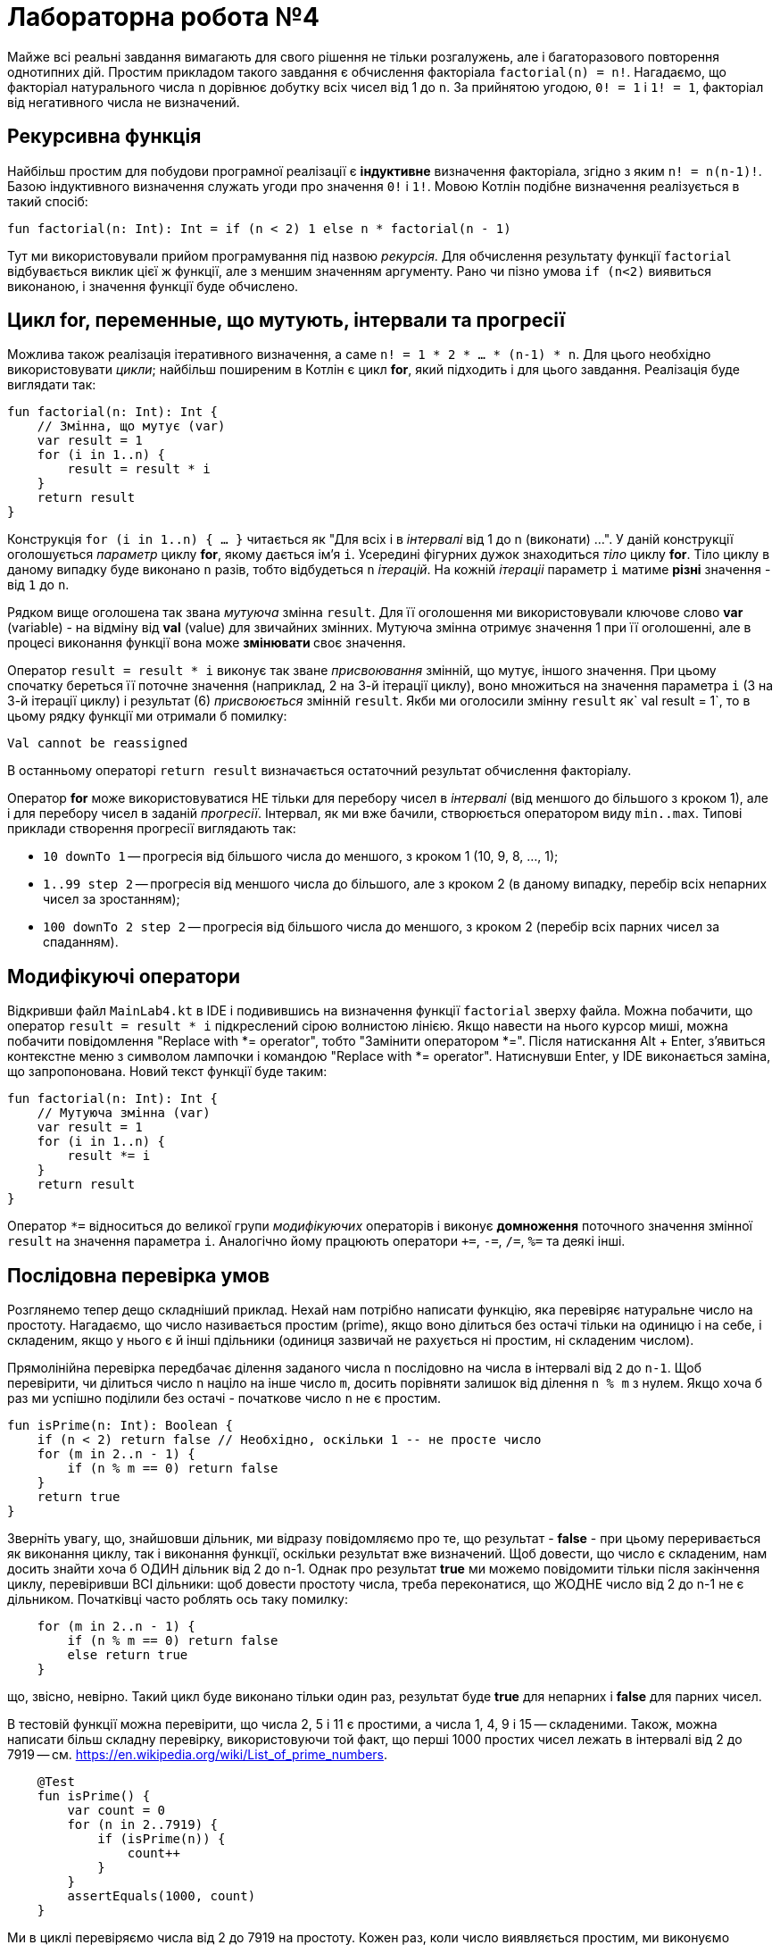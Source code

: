 = Лабораторна робота №4

Майже всі реальні завдання вимагають для свого рішення не тільки розгалужень,
але і багаторазового повторення однотипних дій.
Простим прикладом такого завдання є обчислення факторіала `factorial(n) = n!`.
Нагадаємо, що факторіал натурального числа `n` дорівнює добутку всіх чисел від 1 до `n`.
За прийнятою угодою, `0! = 1` і `1! = 1`, факторіал від негативного числа не визначений.

== Рекурсивна функція

Найбільш простим для побудови програмної реалізації є **індуктивне** визначення факторіала,
згідно з яким `n! = n(n-1)!`. Базою індуктивного визначення служать угоди про значення `0!` i `1!`.
Мовою Котлін подібне визначення реалізується в такий спосіб:

[source,kotlin]
----
fun factorial(n: Int): Int = if (n < 2) 1 else n * factorial(n - 1)
----

Тут ми використовували прийом програмування під назвою __рекурсія__.
Для обчислення результату функції `factorial` відбувається виклик цієї ж функції, але з меншим значенням аргументу.
Рано чи пізно умова `if (n<2)` виявиться виконаною, і значення функції буде обчислено.

== Цикл for, переменные, що мутують, інтервали та прогресії

Можлива також реалізація ітеративного визначення, а саме `n! = 1 * 2 * ... * (n-1) * n`.
Для цього необхідно використовувати __цикли__;
найбільш поширеним в Котлін є цикл **for**, який підходить і для цього завдання.
Реалізація буде виглядати так:

[source,kotlin]
----
fun factorial(n: Int): Int {
    // Змінна, що мутує (var)
    var result = 1
    for (i in 1..n) {
        result = result * i
    }
    return result
}
----

Конструкція `for (i in 1..n) { ... }` читається як "Для всіх i в __інтервалі__ від 1 до n (виконати) ...".
У даній конструкції оголошується __параметр__ циклу **for**, якому дається ім'я `i`.
Усередині фігурних дужок знаходиться __тіло__ циклу **for**.
Тіло циклу в даному випадку буде виконано `n` разів, тобто відбудеться `n` __ітерацій__.
На кожній __ітераціі__ параметр `i` матиме **різні** значення - від `1` до `n`.

Рядком вище оголошена так звана __мутуюча__ змінна `result`.
Для її оголошення ми використовували ключове слово **var** (variable) -
на відміну від **val** (value) для звичайних змінних.
Мутуюча змінна отримує значення 1 при її оголошенні,
але в процесі виконання функції вона може ** змінювати ** своє значення.

Оператор `result = result * i` виконує так зване __присвоювання__ змінній, що мутує, іншого значення.
При цьому спочатку береться її поточне значення (наприклад, 2 на 3-й ітерації циклу),
воно множиться на значення параметра `i` (3 на 3-й ітерації циклу)
і результат (6) __присвоюється__ змінній `result`.
Якби ми оголосили змінну `result` як` val result = 1`,
то в цьому рядку функції ми отримали б помилку:
```
Val cannot be reassigned
```

В останньому операторі `return result` визначається остаточний результат обчислення факторіалу.

Оператор **for** може використовуватися НЕ тільки для перебору чисел в __інтервалі__ (від меншого до більшого з кроком 1),
але і для перебору чисел в заданій __прогресії__.
Інтервал, як ми вже бачили, створюється оператором виду `min..max`.
Типові приклади створення прогресії виглядають так:

* `10 downTo 1` -- прогресія від більшого числа до меншого, з кроком 1 (10, 9, 8, ..., 1);
* `1..99 step 2` -- прогресія від меншого числа до більшого, але з кроком 2 (в даному випадку, перебір всіх непарних чисел за зростанням);
* `100 downTo 2 step 2` -- прогресія від більшого числа до меншого, з кроком 2 (перебір всіх парних чисел за спаданням).

== Модифікуючі оператори

Відкривши файл `MainLab4.kt` в IDE і подивившись на визначення функції `factorial` зверху файла.
Можна побачити, що оператор `result = result * i` підкреслений сірою волнистою лінією.
Якщо навести на нього курсор миші, можна побачити повідомлення "Replace with *= operator", тобто "Замінити оператором *=".
Після натискання Alt + Enter, з'явиться контекстне меню з символом лампочки і командою "Replace with *= operator".
Натиснувши Enter, у IDE виконається заміна, що запропонована. Новий текст функції буде таким:

[source,kotlin]
----
fun factorial(n: Int): Int {
    // Мутуюча змінна (var)
    var result = 1
    for (i in 1..n) {
        result *= i
    }
    return result
}
----

Оператор `*=` відноситься до великої групи __модифікуючих__ операторів і виконує **домноження**
поточного значення змінної `result` на значення параметра `i`.
Аналогічно йому працюють оператори `+=`, `-=`, `/=`, `%=` та деякі інші.

== Послідовна перевірка умов

Розглянемо тепер дещо складніший приклад.
Нехай нам потрібно написати функцію, яка перевіряє натуральне число на простоту.
Нагадаємо, що число називається простим (prime), якщо воно ділиться без остачі тільки на одиницю і на себе,
і складеним, якщо у нього є й інші пдільники (одиниця зазвичай не рахується ні простим, ні складеним числом).

Прямолінійна перевірка передбачає ділення заданого числа `n` послідовно на числа в інтервалі від `2` до `n-1`.
Щоб перевірити, чи ділиться число `n` націло на інше число `m`,
досить порівняти залишок від ділення `n % m` з нулем.
Якщо хоча б раз ми успішно поділили без остачі - початкове число `n` не є простим.

[source,kotlin]
----
fun isPrime(n: Int): Boolean {
    if (n < 2) return false // Необхідно, оскільки 1 -- не просте число
    for (m in 2..n - 1) {
        if (n % m == 0) return false
    }
    return true
}
----

Зверніть увагу, що, знайшовши дільник, ми відразу повідомляємо про те, що результат - **false** -
при цьому переривається як виконання циклу, так і виконання функції, оскільки результат вже визначений.
Щоб довести, що число є складеним, нам досить знайти хоча б ОДИН дільник від 2 до n-1.
Однак про результат **true** ми можемо повідомити тільки після закінчення циклу, перевіривши ВСІ дільники:
щоб довести простоту числа, треба переконатися, що ЖОДНЕ число від 2 до n-1 не є дільником.
Початківці часто роблять ось таку помилку:

[source,kotlin]
----
    for (m in 2..n - 1) {
        if (n % m == 0) return false
        else return true
    }
----

що, звісно, невірно.
Такий цикл буде виконано тільки один раз, результат буде **true** для непарних і **false** для парних чисел.

В тестовій функції можна перевірити, що числа 2, 5 і 11 є простими, а числа 1, 4, 9 і 15 -- складеними.
Також, можна написати більш складну перевірку, використовуючи той факт,
що перші 1000 простих чисел лежать в інтервалі від 2 до 7919 -- см. https://en.wikipedia.org/wiki/List_of_prime_numbers.

[source,kotlin]
----
    @Test
    fun isPrime() {
        var count = 0
        for (n in 2..7919) {
            if (isPrime(n)) {
                count++
            }
        }
        assertEquals(1000, count)
    }
----

Ми в циклі перевіряємо числа від 2 до 7919 на простоту.
Кожен раз, коли число виявляється простим, ми виконуємо оператор `count++` -
скорочена форма запису `count = count + 1` або `count += 1`, так званий оператор __інкремента__
(Існує також оператор `--`, або оператор __декремента__).

Спробуємо тепер за допомогою `isPrime` дізнатися, скільки існує простих чисел, менших десяти мільйонів
(Для цього достатньо замінити в наведеному фрагменті коду 7919 на 10000000).
Якщо запустити таку функцію на виконання, воно займе досить багато часу.
Вся справа в тому, що наша функція `isPrime (n: Int)` виконує зайві перевірки.
Зокрема, досить перевірити ділимість числа `n` на всі числа в інтервалі від 2 до n / 2,
оскільки на великі числа `n` все одно ділитись не буде.
Більш того, досить обмежиться інтервалом від 2 до &radic;n -
якщо `n` і ділиться на деяке більше &radic;n число (наприклад, 50 ділиться на 10),
то воно буде ділиться і на деяке менше число (в даному випадку, 50 ділиться на 5 = 50/10).

[source,kotlin]
----
fun isPrime(n: Int): Boolean {
    if (n < 2) return false // Необхідно, оскільки 1 -- не просте число
    for (m in 2..sqrt(n.toDouble()).toInt()) {
        if (n % m == 0) return false
    }
    return true
}
----

Зверніть увагу, що перед обчисленням квадратного кореня ми були змушені скористатися
функцією `n.toDouble()` для отримання дійсного числа з цілого,
а після обчислення - функцією `.toInt()` для отримання цілого числа з дійсного.
Обидві ці вбудовані в Котлин функції мають незвичайну для початківців форму записи, яка читається як
"n перетворити до Double", "... перетворити до Int".
Замість того, щоб записати аргумент всередині круглих дужок `toDouble(n)`,
ми записуємо його перед ім'ям функції, відокремлюючи його від імені символом точки.
Подібний аргумент функції називається її __отримувачем__ (receiver),
в майбутньому така форма запису буде використовуватися неодноразово.

== Переривання та продовження циклу

При програмуванні циклів часто зустрічаються ситуації, коли необхідно перервати виконання циклу достроково,
або ж достроково перейти до початку його наступної ітерації.
Для цієї мети в Котліні використовуються оператори **break** і **continue**.

Продемонструємо їх на прикладі.
Досконалим числом називається таке натуральне число, що дорівнює сумі всіх своїх дільників, крім себе самого.
Зокрема, 6 = 1 + 2 + 3 і 28 = 1 + 2 + 4 + 7 + 14 - досконалі числа.
Напишемо функцію, що визначає, чи є задане число `n` досконалим.

[source,kotlin]
----
fun isPerfect(n: Int): Boolean {
    var sum = 1
    for (m in 2..n/2) {
        if (n % m == 0) {
            sum += m
            if (sum > n) break
        }
    }
    return sum == n
}
----

Ця функція перебирає всі можливі дільники числа `n` від 2 до n / 2
(Одиницю перебирати безглуздо, оскільки на неї ділиться будь-яке число -
тому мутуюча змінна `sum` спочатку дорівнює 1, а не 0).
Кожен знайдений дільник додається до суми.
Якщо в якийсь момент набрана сума виявилася більшою `n` - цикл можна перервати за допомогою **break**,
оскільки наступні подільники можуть тільки збільшити її ще більше.
Після переривання циклу виконується наступний за ним оператор, в даному випадку **return**.

Інший варіант запису тієї ж самої функції, який використовує оператор продовження **continue**:

[source,kotlin]
----
fun isPerfect(n: Int): Boolean {
    var sum = 1
    for (m in 2..n/2) {
        if (n % m > 0) continue
        sum += m
        if (sum > n) break
    }
    return sum == n
}
----

Тут замість того, щоб перевірити, що `n` ділиться на` m`, ми перевіряємо зворотну умову - що `n` НЕ ДІЛИТЬСЯ на` m`.
Якщо воно вірно, виконується оператор **continue**, при цьому залишок даної ітерації циклу пропускається,
відбувається збільшення значення `m` на 1 і перехід до наступної ітерації.
Обидві реалізації `isPerfect` рівнозначні, застосування тієї чи іншої з них - справа смаку.

== Цикли while і do..while

Іноді трапляється так, що необхідний цикл не зводиться до перебору якогось заздалегідь відомого набору елементів.
В цьому випадку в Котлін замість циклу **for** застосовуються цикли **while** або **do..while**.
Як приклад розглянемо таку задачу:
знайти число входжень цифри `m` (від 0 до 9) в десятковий запис невід'ємного числа `n`.
Наприклад, в число n = 5373393 цифра m = 3 входить чотири рази.

Для вирішення цього завдання нам необхідно в циклі перебрати всі цифри числа `n`.
Для отримання молодшої цифри числа досить взяти залишок від його поділу на 10,
для відкидання молодшої цифри слід розділити його на 10.
За допомогою циклу **while** це записується в такий спосіб.

[source,kotlin]
----
fun digitCountInNumber(n: Int, m: Int): Int {
    var count = 0
    var number = n
    while (number > 0) {
        if (m == number % 10) {
            count++
        }
        number /= 10
    }
    return count
}
----

На відміну від циклу **for**, цикл **while** потенційно може виконатися будь-яку кількість разів.
Перед кожною новою ітерацією циклу (в тому числі перед першою), цикл **while** перевіряє записану в дужках умову.
Якщо вона вірна, ітерація виконується, якщо ні, цикл завершується.
Для даного прикладу при n = 5373393 виконається сім ітерацій циклу - по числу цифр у числі.

Якщо уважно порозмірковувати, можна побачити, що така реалізація "зламається" для наведеного далі тесту
[source,kotlin]
----
    @Test
    fun digitCountInNumber() {
        assertEquals(1, digitCountInNumber(0, 0))
    }
----

В цьому прикладі ми очікуємо, що цифра 0 входить в число 0 один раз. Однак, написана вище функція дає відповідь 0.
Виправити функцію можна таким чином:

[source,kotlin]
----
fun digitCountInNumber(n: Int, m: Int): Int {
    var count = 0
    var number = n
    do {
        if (m == number % 10) {
            count++
        }
        number /= 10
    } while (number > 0)
    return count
}
----

В даному прикладі цикл **while** було замінено циклом **do..while**.
Відмінність його полягає в тому, що умова після ключового слова **while** перевіряється не ПЕРЕД кожною ітерацією,
а ПІСЛЯ кожної ітерації, через це тіло циклу **do..while** завжди виконується хоча б один раз.
Тому дані цикли називаються __циклом з передумовою__ (while) або __циклом з післяумовою__ (do..while).

Конкретно для випадку з n = 0 цикл **while** не буде виконано жодного разу, і результат залишиться таким, що дорівнює 0.
Цикл **do..while** буде виконаний один раз, в числі буде знайдена цифра 0 і результат буде дорівнювати 1,
тобто в даному конкретному випадку цикл **do..while** краще підходить для вирішення задачі.
У загальному випадку, будь-яке завдання може бути вирішене із застосуванням будь-якого з цих двох циклів,
питання лише в тому, яке рішення буде виглядати краще. Цикл **while** на практиці зустрічається значно частіше.

Зауважимо, що у даного завдання можливо і рекурсивне рішення. Як його можна придумати?
Для цього спочатку слід вирішити задачу в тривіальному випадку - для n <10.
При цьому результат буде дорівнювати 1, якщо m = n, і 0 в іншому випадку.
Після цього слід придумати перехід від числа з великою кількістю цифр до числа або числел, в яких цифр менше.
Наприклад, число n можна розбити на два інших: n%10, що містить тільки останню цифру,
і n/10, що містить всі інші цифри:

[source,kotlin]
----
fun digitCountInNumber(n: Int, m: Int): Int =
        when {
            n == m -> 1
            n < 10 -> 0
            else -> digitCountInNumber(n / 10, m) + digitCountInNumber(n % 10, m)
        }
----

Зверніть увагу, що рекурсивне рішення часто коротше і витонченіше итеративного.

== Завдання 4.1
Представити математичний запис фрагмента програми та обчислити значення змінної `x` після його виконання, де `n` – це номер варіанта

image::pic/4_1.png[]

== Завдання 4.2
Скласти програму табулювання функції _f(x)_  на відрізку [_a_; _b_] з кроком _h_
Значення _a_, _b_, _h_ вводити з клавіатури.

image::pic/4_2.png[]

== Завдання 4.3
Для заданих _x_, _n_, _e_, що вводяться з клавіатури:

["loweralpha"]
. обчислити _n_ доданків згідно варіанту
. обчислити суму тих доданків, які за абсолютним значенням більше _e_.
(Завдання виконати для двох різних e, які відрізняються на порядок, для кожного випадку обчислити кількість доданків)
. Порівняти результати з "точним" значенням відповідної функції (сума визначає наближене значення) для _x Є (-R,R)_

=== Варіант 1
image::pic/4_3_1.png[]

=== Варіант 2
image::pic/4_3_2.png[]

=== Варіант 3
image::pic/4_3_3.png[]

=== Варіант 4
image::pic/4_3_4.png[]

=== Варіант 5
image::pic/4_3_5.png[]

=== Варіант 6
image::pic/4_3_6.png[]

=== Варіант 7
image::pic/4_3_7.png[]

=== Варіант 8
image::pic/4_3_8.png[]

=== Варіант 9
image::pic/4_3_9.png[]

=== Варіант 10
image::pic/4_3_10.png[]

=== Варіант 11
image::pic/4_3_11.png[]

=== Варіант 12
image::pic/4_3_12.png[]

=== Варіант 13
image::pic/4_3_13.png[]

=== Варіант 14
image::pic/4_3_14.png[]

=== Варіант 15
image::pic/4_3_15.png[]

=== Варіант 16
image::pic/4_3_16.png[]

=== Варіант 17
image::pic/4_3_17.png[]

=== Варіант 18
image::pic/4_3_18.png[]

=== Варіант 19
image::pic/4_3_19.png[]

=== Варіант 20
image::pic/4_3_20.png[]